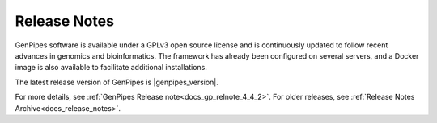 .. _docs_latest_relnote:

.. spelling::

    immunoprecipitation
    Biosciences

Release Notes
=============

GenPipes software is available under a GPLv3 open source license and is continuously updated to follow recent advances in genomics and bioinformatics. The framework has already been configured on several servers, and a Docker image is also available to facilitate additional installations.

The latest release version of GenPipes is |genpipes_version|. 

For more details, see :ref:`GenPipes Release note<docs_gp_relnote_4_4_2>`. For older releases, see :ref:`Release Notes Archive<docs_release_notes>`.
